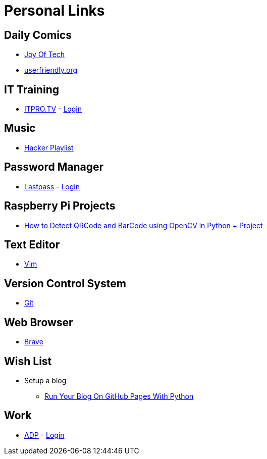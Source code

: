 # Personal Links

## Daily Comics

* http://www.joyoftech.com/joyoftech/[Joy Of Tech]
* http://userfriendly.org/[userfriendly.org]

## IT Training

* https://www.itpro.tv/[ITPRO.TV] - https://app.itpro.tv/login/[Login]

## Music

* https://www.youtube.com/results?search_query=hacker+music+playlist[Hacker Playlist]

## Password Manager

* https://lastpass.com/[Lastpass^] - https://lastpass.com/?ac=1&lpnorefresh=1[Login]

## Raspberry Pi Projects

* https://www.youtube.com/watch?v=SrZuwM705yE[How to Detect QRCode and BarCode using OpenCV in Python + Project]

## Text Editor

* https://github.com/vim/vim[Vim]

## Version Control System

* https://git-scm.com/[Git]

## Web Browser

* https://brave.com/[Brave]

## Wish List

* Setup a blog
** https://opensource.com/article/19/5/run-your-blog-github-pages-python[Run Your Blog On GitHub Pages With Python]
  
## Work

* https://workforcenow.adp.com[ADP] - https://workforcenow.adp.com/workforcenow/login.html[Login]
